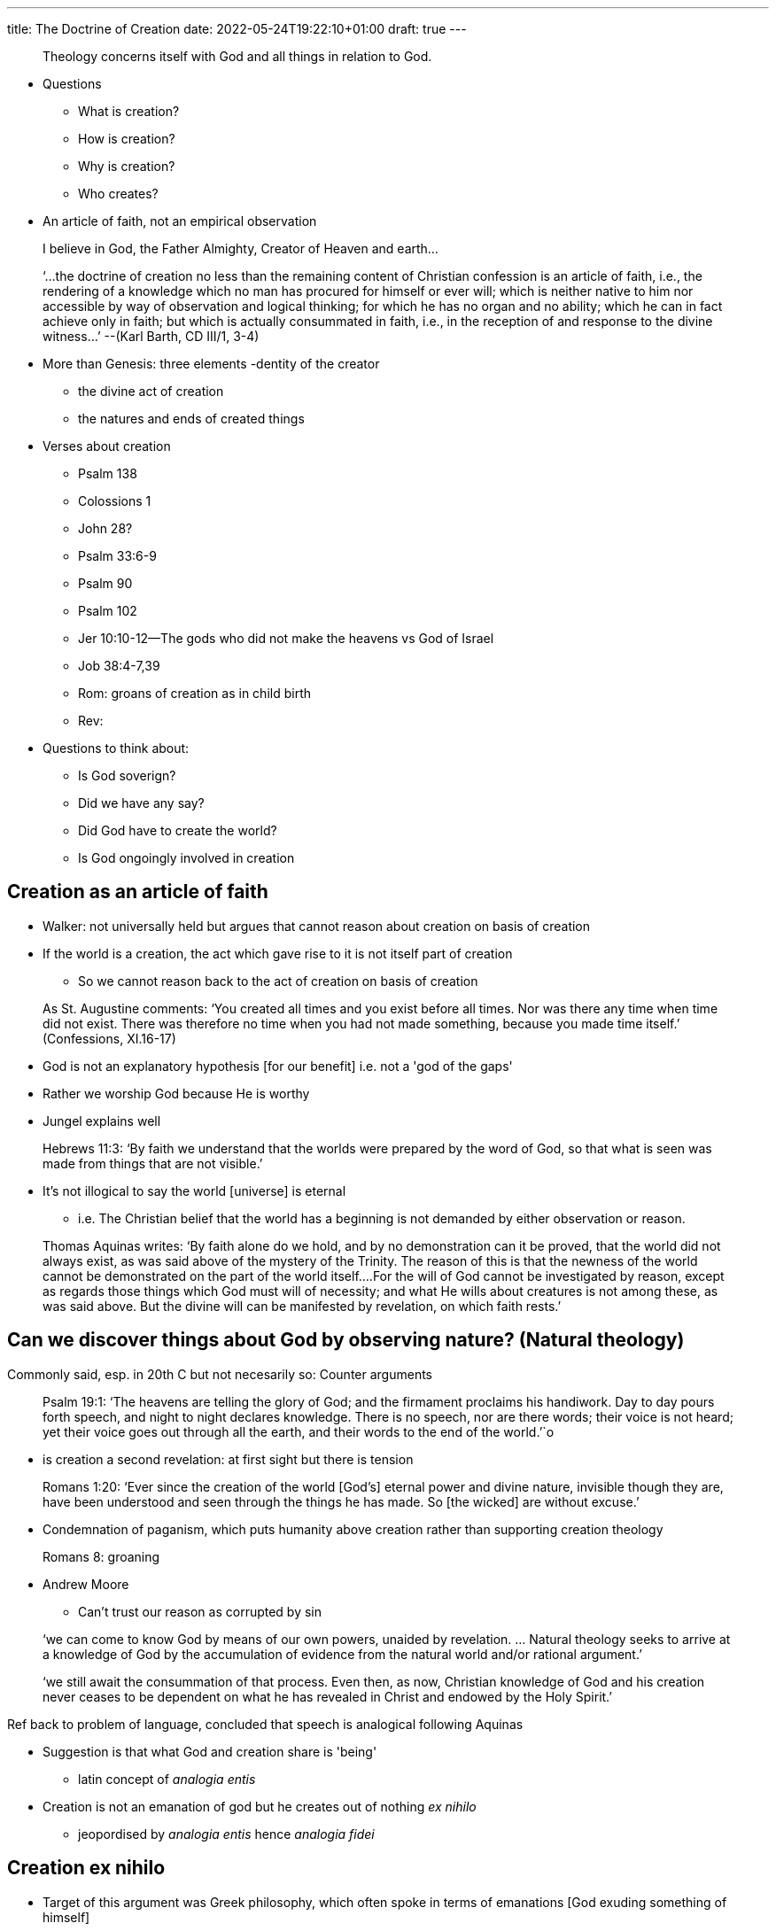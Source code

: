 ---
title: The Doctrine of Creation
date: 2022-05-24T19:22:10+01:00
draft: true
---

> Theology concerns itself with God and all things in relation to God.


* Questions
  - What is creation?
  - How is creation?
  - Why is creation?
  - Who creates? 

* An article of faith, not an empirical observation

> I believe in God, 
the Father Almighty, 
Creator of Heaven and earth…

> ‘…the doctrine of creation no less than the remaining content of Christian confession is an article of faith, i.e., the rendering of a knowledge which no man has procured for himself or ever will; which is neither native to him nor accessible by way of observation and logical thinking; for which he has no organ and no ability; which he can in fact achieve only in faith; but which is actually consummated in faith, i.e., in the reception of and response to the divine witness…’
--(Karl Barth, CD III/1, 3-4)

* More than Genesis: three elements
  -dentity of the creator
  - the divine act of creation
  - the natures and ends of created things 

* Verses about creation
  - Psalm 138
  - Colossions 1
  - John 28?
  - Psalm 33:6-9
  - Psalm 90
  - Psalm 102
  - Jer 10:10-12--The gods who did not make the heavens vs God of Israel
  - Job 38:4-7,39
  - Rom: groans of creation as in child birth
  - Rev: 

* Questions to think about:
  - Is God soverign?
  - Did we have any say?
  - Did God have to create the world?
  - Is God ongoingly involved in creation

## Creation as an article of faith

* Walker: not universally held but argues that cannot reason about creation on basis of creation

* If the world is a creation, the act which gave rise to it is not itself part of creation
  - So we cannot reason back to the act of creation on basis of creation

> As St. Augustine comments: ‘You created all times and you exist before all times. Nor was there any time when time did not exist. There was therefore no time when you had not made something, because you made time itself.’ 							(Confessions, XI.16-17)

* God is not an explanatory hypothesis [for our benefit] i.e. not a 'god of the gaps'
* Rather we worship God because He is worthy
* Jungel explains well

> Hebrews 11:3: ‘By faith we understand that the worlds were prepared by the word of God, so that what is seen was made from things that are not visible.’

* It's not illogical to say the world [universe] is eternal
  - i.e. The Christian belief that the world has a beginning is not demanded by either observation or reason.

> Thomas Aquinas writes: ‘By faith alone do we hold, and by no demonstration can it be proved, that the world did not always exist, as was said above of the mystery of the Trinity. The reason of this is that the newness of the world cannot be demonstrated on the part of the world itself….For the will of God cannot be investigated by reason, except as regards those things which God must will of necessity; and what He wills about creatures is not among these, as was said above. But the divine will can be manifested by revelation, on which faith rests.’

## Can we discover things about God by observing nature? (Natural theology)

Commonly said, esp. in 20th C but not necesarily so: Counter arguments 

> Psalm 19:1: ‘The heavens are telling the glory of God; and the firmament proclaims his handiwork. Day to day pours forth speech, and night to night declares knowledge. There is no speech, nor are there words; their voice is not heard; yet their voice goes out through all the earth, and their words to the end of the world.’`o

- is creation a second revelation: at first sight but there is tension

> Romans 1:20: ‘Ever since the creation of the world [God’s] eternal power and divine nature, invisible though they are, have been understood and seen through the things he has made. So [the wicked] are without excuse.’

* Condemnation of paganism, which puts humanity above creation rather than supporting creation theology

> Romans 8: groaning

* Andrew Moore
  - Can't trust our reason as corrupted by sin

> ‘we can come to know God by means of our own powers, unaided by revelation. … Natural theology seeks to arrive at a knowledge of God by the accumulation of evidence from the natural world and/or rational argument.’ 

> ‘we still await the consummation of that process. Even then, as now, Christian knowledge of God and his creation never ceases to be dependent on what he has revealed in Christ and endowed by the Holy Spirit.’ 

Ref back to problem of language, concluded that speech is analogical following Aquinas

* Suggestion is that what God and creation share is 'being'
  - latin concept of _analogia entis_
* Creation is not an emanation of god but he creates out of nothing _ex nihilo_
  - jeopordised by _analogia entis_ hence _analogia fidei_

## Creation ex nihilo

* Target of this argument was Greek philosophy, which often spoke in terms of emanations [God exuding something of himself]

> Augustine: ‘God the almighty Father made and established the whole of creation through his only-begotten Son, that is, through his wisdom and power consubstantial and co-eternal with himself, in the unity of the Holy Spirit, who is also consubstantial and co-eternal. So Catholic teaching bids us believe that this Trinity is called one God, and that he made and created all things that are, insofar as they are, to the effect that all creatures, whether intellectual or corporeal, or what more briefly according to the words of the divine scriptures can be called invisible or visible, are not born of God, but made by God out of nothing, and that there is nothing among them which belongs to the Trinity, except what the Trinity created— this nature was created. For this reason it is not lawful to say or believe that the whole creation is consubstantial or co-eternal with God.’ (On Genesis, p.114-5)

> ‘It is a gracious turn of phrase: let us walk together; let there be music at our feast; let the ground rise up to meet you.’ 
-- Katherine Sonderegger, Systematic Theology: Volume 1, The Doctrine of God (Minneapolis, MN: Fortress, 2015) p. 304

* God did not need to create, was complete without us.

> Romans 1:20: ‘Ever since the creation of the world [God’s] eternal power and divine nature, invisible though they are, have been understood and seen through the things he has made. So [the wicked] are without excuse.’

### Alternatives

* Pantheism: God is in everything (e.g. nature / creation is sacred)
  - God is the world not present in the world (air in room is not what the room made of)
* Panentheism: The world is in God. How God achieves self-actualisation

- problematic to christian view as when remove one bean the whole house of doctrine can be collapsed

* Walker: believes in continuous creation, God needs to sustain world ongoingly. Raises challenges with evil 


## The ends of creation 

> ‘Christianity’s history is a history of not listening to the earth because we have not listened to enough co-inhabitors of the earth.’ p.406
--Willie James Jennings, ‘Reframing the World: Toward an Actual Christian Doctrine of Creation’, International Journal of Systematic Theology 21, no. 4 (2019): 388–407

> ‘Nothing in creation can reign over another as king, but everything can be kin.’
--Willie James Jennings, ‘Creating Home: Forming Christians Who Believe in Creation and Creatures’, 2021 Payton Lectures, Fuller Theological Seminary
